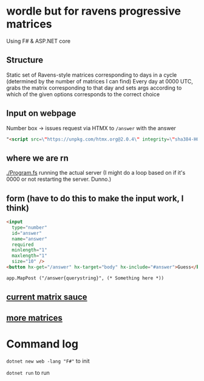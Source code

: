 * wordle but for ravens progressive matrices
Using F# & ASP.NET core

** Structure
Static set of Ravens-style matrices corresponding to days in a cycle (determined by the number of matrices I can find)
Every day at 0000 UTC, grabs the matrix corresponding to that day and sets args according to which of the given options corresponds to the correct choice

** Input on webpage
Number box -> issues request via HTMX to ~/answer~ with the answer

#+begin_src html
"<script src=\"https://unpkg.com/htmx.org@2.0.4\" integrity=\"sha384-HGfztofotfshcF7+8n44JQL2oJmowVChPTg48S+jvZoztPfvwD79OC/LTtG6dMp+\" crossorigin=\"anonymous\"></script>"
#+end_src

** where we are rn
[[./Program.fs]] running the actual server (I might do a loop based on if it's 0000 or not restarting the server. Dunno.)

** form (have to do this to make the input work, I think)
#+begin_src html
<input
  type="number"
  id="answer"
  name="answer"
  required
  minlength="1"
  maxlength="1"
  size="10" />
<button hx-get="/answer" hx-target="body" hx-include="#answer">Guess</button>

app.MapPost ("/answer{querystring}", (* Something here *))
#+end_src

** [[https://github.com/apurvagandhi/Ravens-Progressive-Matrices][current matrix sauce]]
** [[https://paperswithcode.com/dataset/raven-fair][more matrices]]

* Command log
~dotnet new web -lang "F#"~ to init

~dotnet run~ to run
